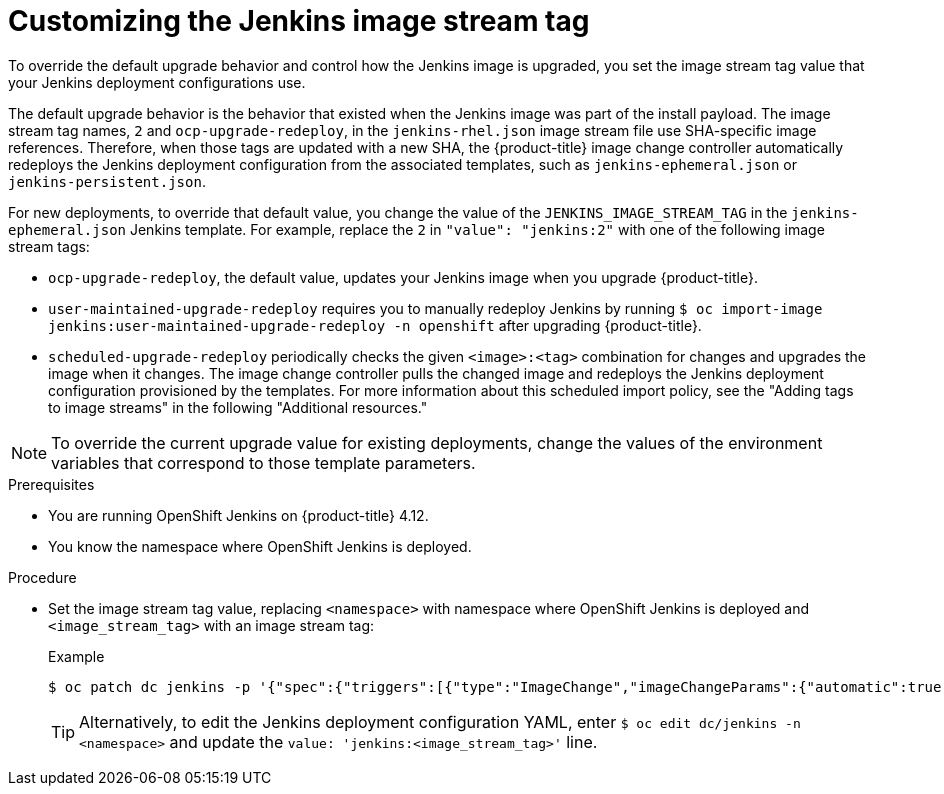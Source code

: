 // Module included in the following assemblies:
//
// * cicd/jenkins/important-changes-to-openshift-jenkins-images.adoc
:_mod-docs-content-type: PROCEDURE

[id="customizing-the-jenkins-image-stream-tag_{context}"]
= Customizing the Jenkins image stream tag

To override the default upgrade behavior and control how the Jenkins image is upgraded, you set the image stream tag value that your Jenkins deployment configurations use.

The default upgrade behavior is the behavior that existed when the Jenkins image was part of the install payload. The image stream tag names, `2` and `ocp-upgrade-redeploy`, in the `jenkins-rhel.json` image stream file use SHA-specific image references. Therefore, when those tags are updated with a new SHA, the {product-title} image change controller automatically redeploys the Jenkins deployment configuration from the associated templates, such as `jenkins-ephemeral.json` or `jenkins-persistent.json`.

For new deployments, to override that default value, you change the value of the  `JENKINS_IMAGE_STREAM_TAG` in the `jenkins-ephemeral.json` Jenkins template. For example, replace the `2` in `"value": "jenkins:2"` with one of the following image stream tags:

* `ocp-upgrade-redeploy`, the default value, updates your Jenkins image when you upgrade {product-title}.
* `user-maintained-upgrade-redeploy` requires you to manually redeploy Jenkins by running `$ oc import-image jenkins:user-maintained-upgrade-redeploy -n openshift` after upgrading {product-title}.
* `scheduled-upgrade-redeploy` periodically checks the given `<image>:<tag>` combination for changes and upgrades the image when it changes. The image change controller pulls the changed image and redeploys the Jenkins deployment configuration provisioned by the templates. For more information about this scheduled import policy, see the "Adding tags to image streams" in the following "Additional resources."

[NOTE]
====
To override the current upgrade value for existing deployments, change the values of the environment variables that correspond to those template parameters.
====

.Prerequisites

* You are running OpenShift Jenkins on {product-title} 4.12.
* You know the namespace where OpenShift Jenkins is deployed.

.Procedure

* Set the image stream tag value, replacing `<namespace>` with namespace where OpenShift Jenkins is deployed and `<image_stream_tag>` with an image stream tag:
+
.Example
[source,terminal]
----
$ oc patch dc jenkins -p '{"spec":{"triggers":[{"type":"ImageChange","imageChangeParams":{"automatic":true,"containerNames":["jenkins"],"from":{"kind":"ImageStreamTag","namespace":"<namespace>","name":"jenkins:<image_stream_tag>"}}}]}}'
----
+
[TIP]
====
Alternatively, to edit the Jenkins deployment configuration YAML, enter `$ oc edit dc/jenkins -n <namespace>` and update the `value: 'jenkins:<image_stream_tag>'` line.
====
